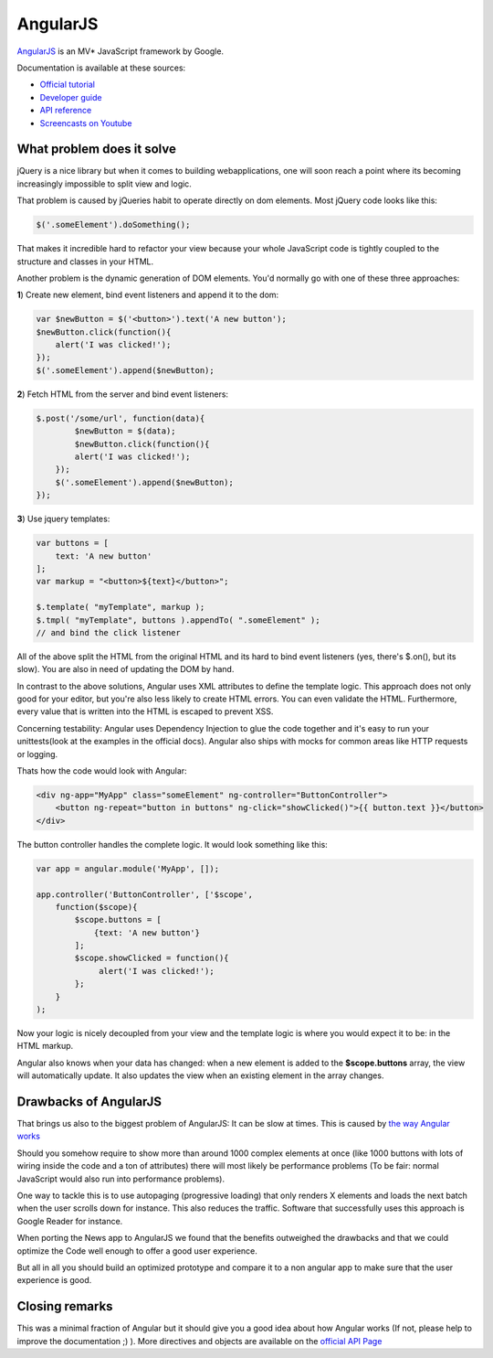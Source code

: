 AngularJS
=========

.. sectionauthor:: Bernhard Posselt <nukeawhale@gmail.com>

`AngularJS <http://angularjs.org/>`_ is an MV* JavaScript framework by Google.

Documentation is available at these sources:

* `Official tutorial <http://docs.angularjs.org/tutorial/>`_
* `Developer guide <http://docs.angularjs.org/guide/>`_
* `API reference <http://docs.angularjs.org/api/>`_
* `Screencasts on Youtube <http://www.youtube.com/user/angularjs>`_

What problem does it solve
--------------------------
jQuery is a nice library but when it comes to building webapplications, one will soon reach a point where its becoming increasingly impossible to split view and logic.

That problem is caused by jQueries habit to operate directly on dom elements. Most jQuery code looks like this:

.. code-block:: javascript

  $('.someElement').doSomething();


That makes it incredible hard to refactor your view because your whole JavaScript code is tightly coupled to the structure and classes in your HTML.

Another problem is the dynamic generation of DOM elements. You'd normally go with one of these three approaches:


**1**) Create new element, bind event listeners and append it to the dom:

.. code-block:: javascript

  var $newButton = $('<button>').text('A new button');
  $newButton.click(function(){
      alert('I was clicked!');
  });
  $('.someElement').append($newButton);


**2**) Fetch HTML from the server and bind event listeners:

.. code-block:: javascript

  $.post('/some/url', function(data){
	  $newButton = $(data);
	  $newButton.click(function(){
          alert('I was clicked!');
      });
      $('.someElement').append($newButton);
  });

**3**) Use jquery templates:

.. code-block:: javascript

  var buttons = [
      text: 'A new button'
  ];
  var markup = "<button>${text}</button>";

  $.template( "myTemplate", markup );
  $.tmpl( "myTemplate", buttons ).appendTo( ".someElement" );
  // and bind the click listener


All of the above split the HTML from the original HTML and its hard to bind event listeners (yes, there's $.on(), but its slow). You are also in need of updating the DOM by hand.

In contrast to the above solutions, Angular uses XML attributes to define the template logic. This approach does not only good for your editor, but you're also less likely to create HTML errors. You can even validate the HTML. Furthermore, every value that is written into the HTML is escaped to prevent XSS.

Concerning testability: Angular uses Dependency Injection to glue the code together and it's easy to run your unittests(look at the examples in the official docs). Angular also ships with mocks for common areas like HTTP requests or logging.

Thats how the code would look with Angular:

.. code-block:: html

  <div ng-app="MyApp" class="someElement" ng-controller="ButtonController">
      <button ng-repeat="button in buttons" ng-click="showClicked()">{{ button.text }}</button>
  </div>

The button controller handles the complete logic. It would look something like this:

.. code-block:: javascript

  var app = angular.module('MyApp', []);

  app.controller('ButtonController', ['$scope',
      function($scope){
          $scope.buttons = [
              {text: 'A new button'}
          ];
          $scope.showClicked = function(){
               alert('I was clicked!');
          };
      }
  );

Now your logic is nicely decoupled from your view and the template logic is where you would expect it to be: in the HTML markup.

Angular also knows when your data has changed: when a new element is added to the **$scope.buttons** array, the view will automatically update. It also updates the view when an existing element in the array changes.


Drawbacks of AngularJS
----------------------
That brings us also to the biggest problem of AngularJS: It can be slow at times. This is caused by `the way Angular works <http://docs.angularjs.org/guide/concepts>`_

Should you somehow require to show more than around 1000 complex elements at once (like 1000 buttons with lots of wiring inside the code and a ton of attributes) there will most likely be performance problems (To be fair: normal JavaScript would also run into performance problems).

One way to tackle this is to use autopaging (progressive loading) that only renders X elements and loads the next batch when the user scrolls down for instance. This also reduces the traffic. Software that successfully uses this approach is Google Reader for instance.

When porting the News app to AngularJS we found that the benefits outweighed the drawbacks and that we could optimize the Code well enough to offer a good user experience.

But all in all you should build an optimized prototype and compare it to a non angular app to make sure that the user experience is good.


Closing remarks
---------------
This was a minimal fraction of Angular but it should give you a good idea about how Angular works (If not, please help to improve the documentation ;) ). More directives and objects are available on the `official API Page <http://docs.angularjs.org/api/>`_
